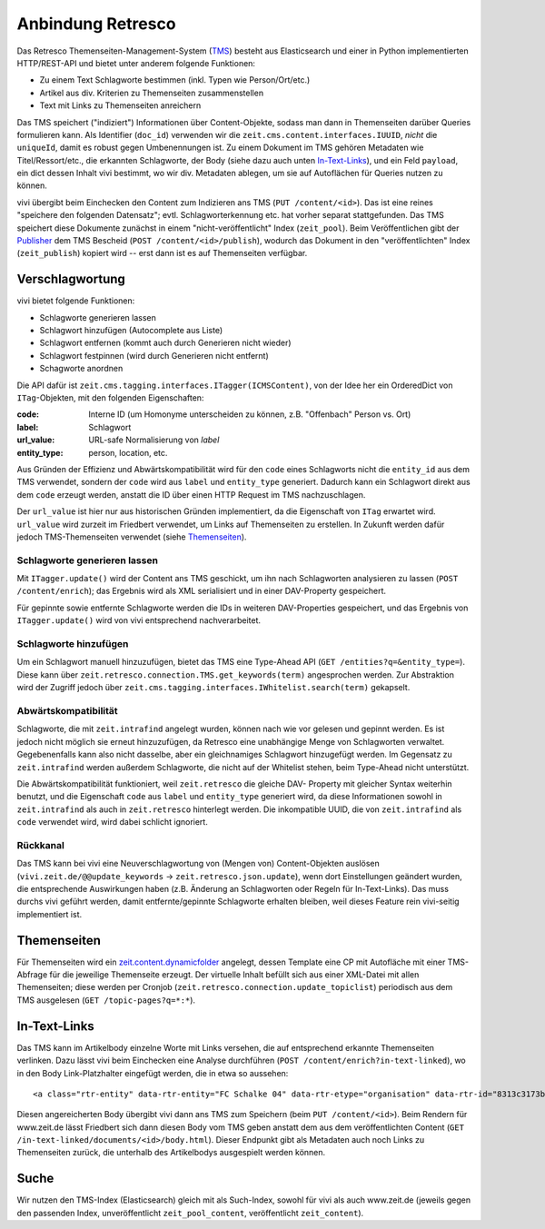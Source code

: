 ==================
Anbindung Retresco
==================

.. image:: https://github.com/zeitonline/zeit.retresco/blob/master/architecture.png
    :alt: Architecture Overview
    :width: 700
    :align: center
.. source file: ./architecture.graphml <https://www.yworks.com/downloads#yEd>

Das Retresco Themenseiten-Management-System (`TMS`_) besteht aus Elasticsearch
und einer in Python implementierten HTTP/REST-API und bietet unter anderem
folgende Funktionen:

.. _`TMS`: http://www.retresco.de/automatisierung/themenseiten-management-system

* Zu einem Text Schlagworte bestimmen (inkl. Typen wie Person/Ort/etc.)
* Artikel aus div. Kriterien zu Themenseiten zusammenstellen
* Text mit Links zu Themenseiten anreichern

Das TMS speichert ("indiziert") Informationen über Content-Objekte, sodass man
dann in Themenseiten darüber Queries formulieren kann. Als Identifier
(``doc_id``) verwenden wir die ``zeit.cms.content.interfaces.IUUID``, *nicht*
die ``uniqueId``, damit es robust gegen Umbenennungen ist. Zu einem Dokument
im TMS gehören Metadaten wie Titel/Ressort/etc., die erkannten Schlagworte, der
Body (siehe dazu auch unten `In-Text-Links`_), und ein Feld ``payload``, ein
dict dessen Inhalt vivi bestimmt, wo wir div. Metadaten ablegen, um sie auf
Autoflächen für Queries nutzen zu können.

vivi übergibt beim Einchecken den Content zum Indizieren ans TMS (``PUT
/content/<id>``). Das ist eine reines "speichere den folgenden Datensatz";
evtl. Schlagworterkennung etc. hat vorher separat stattgefunden. Das TMS
speichert diese Dokumente zunächst in einem "nicht-veröffentlicht" Index
(``zeit_pool``). Beim Veröffentlichen gibt der `Publisher`_ dem TMS Bescheid
(``POST /content/<id>/publish``), wodurch das Dokument in den
"veröffentlichten" Index (``zeit_publish``) kopiert wird -- erst dann ist es
auf Themenseiten verfügbar.

.. _`Publisher`: https://github.com/zeitonline/zeit.publisher


Verschlagwortung
================

vivi bietet folgende Funktionen:

* Schlagworte generieren lassen
* Schlagwort hinzufügen (Autocomplete aus Liste)
* Schlagwort entfernen (kommt auch durch Generieren nicht wieder)
* Schlagwort festpinnen (wird durch Generieren nicht entfernt)
* Schagworte anordnen

Die API dafür ist ``zeit.cms.tagging.interfaces.ITagger(ICMSContent)``, von der
Idee her ein OrderedDict von ``ITag``-Objekten, mit den folgenden Eigenschaften:

:code: Interne ID (um Homonyme unterscheiden zu können, z.B. "Offenbach" Person vs. Ort)
:label: Schlagwort
:url_value: URL-safe Normalisierung von `label`
:entity_type: person, location, etc.

Aus Gründen der Effizienz und Abwärtskompatibilität wird für den ``code`` eines
Schlagworts nicht die ``entity_id`` aus dem TMS verwendet, sondern der ``code``
wird aus ``label`` und ``entity_type`` generiert. Dadurch kann ein Schlagwort
direkt aus dem ``code`` erzeugt werden, anstatt die ID über einen HTTP Request
im TMS nachzuschlagen.

Der ``url_value`` ist hier nur aus historischen Gründen implementiert, da die
Eigenschaft von ``ITag`` erwartet wird. ``url_value`` wird zurzeit im Friedbert
verwendet, um Links auf Themenseiten zu erstellen. In Zukunft werden dafür
jedoch TMS-Themenseiten verwendet (siehe `Themenseiten`_).


Schlagworte generieren lassen
-----------------------------

Mit ``ITagger.update()`` wird der Content ans TMS geschickt, um ihn nach
Schlagworten analysieren zu lassen (``POST /content/enrich``); das
Ergebnis wird als XML serialisiert und in einer DAV-Property gespeichert.

Für gepinnte sowie entfernte Schlagworte werden die IDs in weiteren
DAV-Properties gespeichert, und das Ergebnis von ``ITagger.update()`` wird von
vivi entsprechend nachverarbeitet.


Schlagworte hinzufügen
----------------------

Um ein Schlagwort manuell hinzuzufügen, bietet das TMS eine Type-Ahead API
(``GET /entities?q=&entity_type=``).
Diese kann über ``zeit.retresco.connection.TMS.get_keywords(term)``
angesprochen werden. Zur Abstraktion wird der Zugriff jedoch über
``zeit.cms.tagging.interfaces.IWhitelist.search(term)`` gekapselt.


Abwärtskompatibilität
---------------------

Schlagworte, die mit ``zeit.intrafind`` angelegt wurden, können nach wie vor
gelesen und gepinnt werden. Es ist jedoch nicht möglich sie erneut
hinzuzufügen, da Retresco eine unabhängige Menge von Schlagworten verwaltet.
Gegebenenfalls kann also nicht dasselbe, aber ein gleichnamiges Schlagwort
hinzugefügt werden. Im Gegensatz zu ``zeit.intrafind`` werden außerdem
Schlagworte, die nicht auf der Whitelist stehen, beim Type-Ahead nicht
unterstützt.

Die Abwärtskompatibilität funktioniert, weil ``zeit.retresco`` die gleiche DAV-
Property mit gleicher Syntax weiterhin benutzt, und die Eigenschaft ``code``
aus ``label`` und ``entity_type`` generiert wird, da diese Informationen sowohl
in ``zeit.intrafind`` als auch in ``zeit.retresco`` hinterlegt werden. Die
inkompatible UUID, die von ``zeit.intrafind`` als ``code`` verwendet wird, wird
dabei schlicht ignoriert.


Rückkanal
---------

Das TMS kann bei vivi eine Neuverschlagwortung von (Mengen von)
Content-Objekten auslösen (``vivi.zeit.de/@@update_keywords`` ->
``zeit.retresco.json.update``), wenn dort Einstellungen geändert wurden, die
entsprechende Auswirkungen haben (z.B. Änderung an Schlagworten oder Regeln für
In-Text-Links). Das muss durchs vivi geführt werden, damit entfernte/gepinnte
Schlagworte erhalten bleiben, weil dieses Feature rein vivi-seitig
implementiert ist.


Themenseiten
============

Für Themenseiten wird ein `zeit.content.dynamicfolder`_ angelegt, dessen
Template eine CP mit Autofläche mit einer TMS-Abfrage für die jeweilige
Themenseite erzeugt. Der virtuelle Inhalt befüllt sich aus einer XML-Datei mit
allen Themenseiten; diese werden per Cronjob
(``zeit.retresco.connection.update_topiclist``) periodisch aus dem TMS
ausgelesen (``GET /topic-pages?q=*:*``).

.. _`zeit.content.dynamicfolder`: https://github.com/zeitonline/zeit.content.dynamicfolder


In-Text-Links
=============

Das TMS kann im Artikelbody einzelne Worte mit Links versehen, die auf
entsprechend erkannte Themenseiten verlinken. Dazu lässt vivi beim Einchecken
eine Analyse durchführen (``POST /content/enrich?in-text-linked``), wo in den
Body Link-Platzhalter eingefügt werden, die in etwa so aussehen::

    <a class="rtr-entity" data-rtr-entity="FC Schalke 04" data-rtr-etype="organisation" data-rtr-id="8313c3173b1e8e0e23eeaff21eaaed17239ee97f" data-rtr-score="55.982832618" href="#">Schalke 04</a>

Diesen angereicherten Body übergibt vivi dann ans TMS zum Speichern (beim
``PUT /content/<id>``). Beim Rendern für www.zeit.de lässt Friedbert sich dann
diesen Body vom TMS geben anstatt dem aus dem veröffentlichten Content
(``GET /in-text-linked/documents/<id>/body.html``). Dieser Endpunkt gibt als
Metadaten auch noch Links zu Themenseiten zurück, die unterhalb des
Artikelbodys ausgespielt werden können.


Suche
=====

Wir nutzen den TMS-Index (Elasticsearch) gleich mit als Such-Index, sowohl für
vivi als auch www.zeit.de (jeweils gegen den passenden Index, unveröffentlicht
``zeit_pool_content``, veröffentlicht ``zeit_content``).

